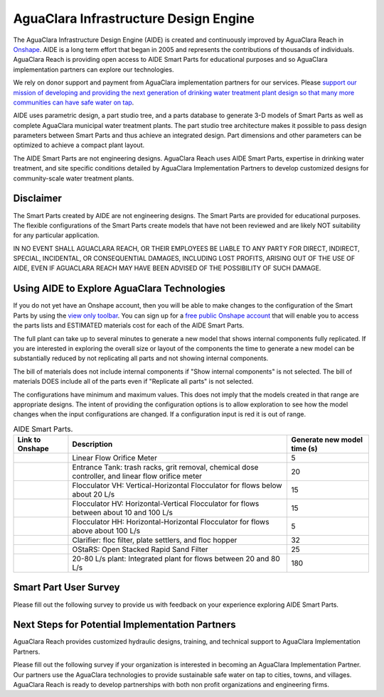.. raw:: html

    <embed>
       <link rel="canonical" href="https://aguaclara.github.io/Textbook" />
       <script src="https://hypothes.is/embed.js" async></script>
    </embed>

.. _title_Chemistry_of_Water_Treatment_Introduction:

**************************************
AguaClara Infrastructure Design Engine
**************************************

The AguaClara Infrastructure Design Engine (AIDE) is created and continuously improved by AguaClara Reach in `Onshape <https://www.onshape.com/en/>`_.  AIDE is a long term effort that began in 2005 and represents the contributions of thousands of individuals. AguaClara Reach is providing open access to AIDE Smart Parts for educational purposes and so AguaClara implementation partners can explore our technologies.

We rely on donor support and payment from AguaClara implementation partners for our services. Please `support our mission of developing and providing the next generation of drinking water treatment plant design so that many more communities can have safe water on tap <https://www.aguaclarareach.org/donate-now>`_.

AIDE uses parametric design, a part studio tree, and a parts database to generate 3-D models of Smart Parts as well as complete AguaClara municipal water treatment plants. The part studio tree architecture makes it possible to pass design parameters between Smart Parts and thus achieve an integrated design. Part dimensions and other parameters can be optimized to achieve a compact plant layout.

The AIDE Smart Parts are not engineering designs. AguaClara Reach uses AIDE Smart Parts, expertise in drinking water treatment, and site specific conditions detailed by AguaClara Implementation Partners to develop customized designs for community-scale water treatment plants.

Disclaimer
==========

The Smart Parts created by AIDE are not engineering designs. The Smart Parts are provided for educational purposes. The flexible configurations of the Smart Parts create models that have not been reviewed and are likely NOT suitability for any particular application.

IN NO EVENT SHALL AGUACLARA REACH, OR THEIR EMPLOYEES BE LIABLE TO ANY PARTY FOR DIRECT, INDIRECT, SPECIAL, INCIDENTAL, OR CONSEQUENTIAL DAMAGES, INCLUDING LOST PROFITS, ARISING OUT OF THE USE OF AIDE, EVEN IF AGUACLARA REACH MAY HAVE BEEN ADVISED OF THE POSSIBILITY OF SUCH DAMAGE.

Using AIDE to Explore AguaClara Technologies
============================================

If you do not yet have an Onshape account, then you will be able to make changes to the configuration of the Smart Parts by using the `view only toolbar <https://cad.onshape.com/help/Content/viewonlytoolbar.htm>`_. You can sign up for a `free public Onshape account <https://www.onshape.com/en/products/free>`_ that will enable you to access the parts lists and ESTIMATED materials cost for each of the AIDE Smart Parts.

The full plant can take up to several minutes to generate a new model that shows internal components fully replicated. If you are interested in exploring the overall size or layout of the components the time to generate a new model can be substantially reduced by not replicating all parts and not showing internal components.

The bill of materials does not include internal components if "Show internal components" is not selected. The bill of materials DOES include all of the parts even if "Replicate all parts" is not selected.

The configurations have minimum and maximum values. This does not imply that the models created in that range are appropriate designs. The intent of providing the configuration options is to allow exploration to see how the model changes when the input configurations are changed. If a configuration input is red it is out of range.

.. _table_AIDE Smart Parts:

.. csv-table:: AIDE Smart Parts.
   :header: "Link to Onshape", "Description", "Generate new model time (s)"
   :align: left

   |LFOM|, "Linear Flow Orifice Meter", 5
   |EntranceTank|,  "Entrance Tank: trash racks, grit removal, chemical dose controller, and linear flow orifice meter", 20
   |FlocculatorVH|, "Flocculator VH: Vertical-Horizontal Flocculator for flows below about 20 L/s", 15
   |FlocculatorHV|, "Flocculator HV: Horizontal-Vertical Flocculator for flows between about 10 and 100 L/s", 15
   |FlocculatorHH|, "Flocculator HH: Horizontal-Horizontal Flocculator for flows above about 100 L/s", 5
   |Clarifier|, "Clarifier: floc filter, plate settlers, and floc hopper", 32
   |OStaRS|, "OStaRS: Open Stacked Rapid Sand Filter", 25
   |20-80Lpsplant|, "20-80 L/s plant: Integrated plant for flows between 20 and 80 L/s", 180

Smart Part User Survey
======================

Please fill out the following survey to provide us with feedback on your experience exploring AIDE Smart Parts.

.. raw:: html

  <iframe src="https://docs.google.com/forms/d/e/1FAIpQLSdYHVinzW-xZskW74rpZ_7prHAqjLQDwadCNiRP39nyu7NHMw/viewform?embedded=true" width="640" height="500" frameborder="0" marginheight="0" marginwidth="0">Loading…</iframe>



Next Steps for Potential Implementation Partners
================================================

AguaClara Reach provides customized hydraulic designs, training, and technical support to AguaClara Implementation Partners.

Please fill out the following survey if your organization is interested in becoming an AguaClara Implementation Partner. Our partners use the AguaClara technologies to provide sustainable safe water on tap to cities, towns, and villages. AguaClara Reach is ready to develop partnerships with both non profit organizations and engineering firms.

.. raw:: html

  <iframe src="https://docs.google.com/forms/d/e/1FAIpQLSdU7ZrWlnugDqEutdELWLoj5jq8JW6yzOeUg3Al4R7LUSYzRA/viewform?embedded=true" width="640" height="2500" frameborder="0" marginheight="0" marginwidth="0">Loading…</iframe>


.. |LFOM| image:: https://cad.onshape.com/api/thumbnails/d/49035a16b895fd8095d17a02/w/b76e9410efc3d9f5861e9516/s/300x170?t=1649527033582
  :width: 200
  :target: https://cad.onshape.com/documents/49035a16b895fd8095d17a02/v/639e7b7d8865ab758067da95/e/c063acb14de8f1f558b02d2d?configuration=HL_min%3D0.2%2Bmeter%3BND_max%3D12.0%3BQm_max%3D20.0%3BTEMP_min%3D5.0%3BdrillD_max%3D0.1%2Bmeter%3BprintParams%3Dfalse&renderMode=0&uiState=625d6b14d68ae752b3bc38c1

.. |EntranceTank| image:: https://cad.onshape.com/api/thumbnails/d/4c47a124da3abec33e0ce813/w/3955cd0d266daedd3eabf165/s/300x170?t=1649886532899
  :width: 200
  :target: https://cad.onshape.com/documents/4c47a124da3abec33e0ce813/v/681623cbdbace9c98f5de80d/e/bcf152c5be02d9ab5b2b5285?configuration=L%3D7.0%2Bmeter%3BQm_max%3D20.0%3BShow_Internal_Components%3Dfalse%3BTEMP_min%3D5.0%3BflocUpstreamHW%3D2.0%2Bmeter%3BprintParams%3Dfalse%3Brep%3Dfalse&renderMode=0&uiState=625d673f8af6832b8558818d


.. |FlocculatorVH| image:: https://cad.onshape.com/api/thumbnails/d/673077f4fa843a817d4cd55d/w/8bd189f4769c2a64aa07a8c0/s/300x170?t=1649865038786
  :width: 200
  :target: https://cad.onshape.com/documents/673077f4fa843a817d4cd55d/v/37ba2391d04e6cb2532e1734/e/cdc0c6cfa0e8b64f179ced51?configuration=GT_min%3D35000.0%3BG_bod%3D50.0%3BL%3D7.0%2Bmeter%3BQm_max%3D20.0%3BShow_Internal_Components%3Dfalse%3BTEMP_min%3D5.0%3BoutletHW%3D2.0%2Bmeter%3BprintParams%3Dfalse%3Brep%3Dfalse&renderMode=0&uiState=625d7e029b46084bd645164b

.. |FlocculatorHV| image:: https://cad.onshape.com/api/thumbnails/d/9742e8c019b742df4ae4db85/w/cbe4d0f58d318c45281687ae/s/300x170?t=1649677284979
  :width: 200
  :target: https://cad.onshape.com/documents/9742e8c019b742df4ae4db85/v/0233fce9cc90e70e4818de1e/e/05162587e7127122572d3a10?configuration=GT_min%3D35000.0%3BG_bod%3D50.0%3BL%3D7.0%2Bmeter%3BQm_max%3D20.0%3BShow_Internal_Components%3Dfalse%3BTEMP_min%3D5.0%3BoutletHW%3D2.0%2Bmeter%3BprintParams%3Dfalse%3Brep%3Dfalse&renderMode=0&uiState=625d7ea08af6832b8559403b

.. |FlocculatorHH| image:: https://cad.onshape.com/api/thumbnails/d/84c4c94f9773b67506cd35bb/w/58a1f53fe5ebbbbc808a3541/s/300x170?t=1649677285361
  :width: 200
  :target: https://cad.onshape.com/documents/84c4c94f9773b67506cd35bb/v/c36d7c9a99f05eba8c85cc2b/e/aa5906755ba02b0a3925ec10?configuration=GT_min%3D35000.0%3BG_bod%3D50.0%3BQm_max%3D200.0%3BShow_Internal_Components%3Dfalse%3BTEMP_min%3D5.0%3BoutletHW%3D2.0%2Bmeter%3BprintParams%3Dfalse%3Brep%3Dfalse&renderMode=0&uiState=625d7ef26b52ee6acd9c4c1d

.. |Clarifier| image:: https://cad.onshape.com/api/thumbnails/d/e05915c533ee7568c402981a/w/56de4202f426e6443151ca07/s/300x170?t=1649677324668
  :width: 200
  :target: https://cad.onshape.com/documents/e05915c533ee7568c402981a/v/cbdd3b25514ca4314aaabb0c/e/3f94eabd115787bc33ae755d?configuration=G_max%3D140.0%3BQm_max%3D20.0%3BShow_Internal_Components%3Dfalse%3BTEMP_min%3D5.0%3BcaptureVm%3D0.12%3BprintParams%3Dfalse%3Brep%3Dfalse%3BupVm%3D1.0&renderMode=0&uiState=625d6cbea0700c52f6a028b2

.. |OStaRS| image:: https://cad.onshape.com/api/thumbnails/d/8a1a990f01575e6e5eed1922/w/3811cfb89da77b076395fdc0/s/300x170?t=1649677431578
  :width: 200
  :target: https://cad.onshape.com/documents/8a1a990f01575e6e5eed1922/v/9a97a9f9901798ac60fe7320/e/fd576f076cd3757b426c7f20?configuration=Qm_max%3D20.0%3BShow_Internal_Components%3Dfalse%3BTEMP_min%3D5.0%3BprintParams%3Dfalse%3Brep%3Dfalse%3BspareFilter%3Dtrue&renderMode=0&uiState=625d6ca7a0700c52f6a0280b

.. |20-80Lpsplant| image:: https://cad.onshape.com/api/thumbnails/d/0e9ede93e11e5a54f68f8606/w/2744164cc6e56e3693a3190f/s/300x170?t=1649678173676
  :width: 200
  :target: https://cad.onshape.com/documents/0e9ede93e11e5a54f68f8606/v/93bda17622a90ffea94a81ad/e/723e9e9d93f3008c9815e2d6?configuration=Qm_max%3D20.0%3BShow_Internal_Components%3Dfalse%3BTEMP_min%3D5.0%3BprintParams%3Dfalse%3Brep%3Dfalse&renderMode=0&uiState=625d6d2fd68ae752b3bc4446
